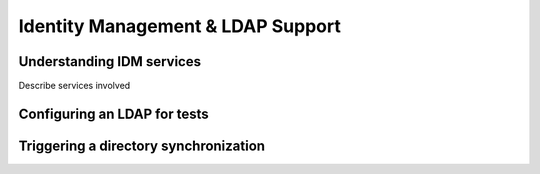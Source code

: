 Identity Management & LDAP Support
==================================

Understanding IDM services
**************************

Describe services involved

Configuring an LDAP for tests
*****************************


Triggering a directory synchronization
**************************************